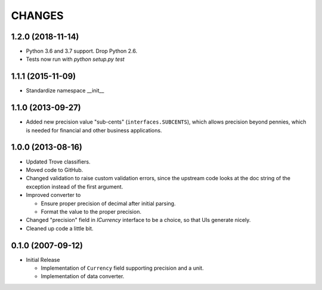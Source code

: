 =======
CHANGES
=======

1.2.0 (2018-11-14)
------------------

- Python 3.6 and 3.7 support. Drop Python 2.6.

- Tests now run with `python setup.py test`


1.1.1 (2015-11-09)
------------------

- Standardize namespace __init__


1.1.0 (2013-09-27)
------------------

- Added new precision value "sub-cents" (``interfaces.SUBCENTS``), which
  allows precision beyond pennies, which is needed for financial and other
  business applications.


1.0.0 (2013-08-16)
------------------

- Updated Trove classifiers.

- Moved code to GitHub.

- Changed validation to raise custom validation errors, since the upstream
  code looks at the doc string of the exception instead of the first argument.

- Improved converter to

  * Ensure proper precision of decimal after initial parsing.

  * Format the value to the proper precision.

- Changed "precision" field in `ICurrency` interface to be a choice, so that
  UIs generate nicely.

- Cleaned up code a little bit.


0.1.0 (2007-09-12)
------------------

- Initial Release

  * Implementation of ``Currency`` field supporting precision and a unit.

  * Implementation of data converter.
